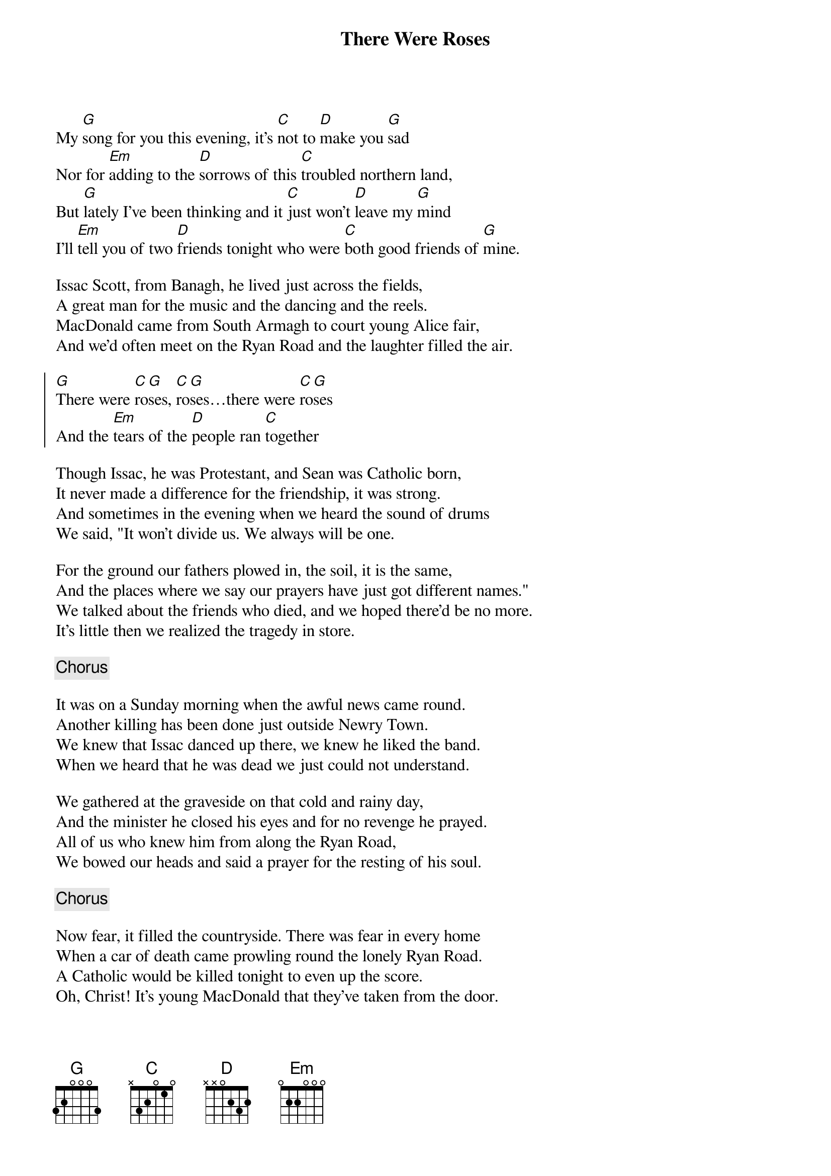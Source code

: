 {title: There Were Roses}
{subtitle: }
{key: G}

My [G]song for you this evening, it's [C]not to [D]make you [G]sad
Nor for [Em]adding to the [D]sorrows of this [C]troubled northern land,
But [G]lately I've been thinking and it [C]just won't [D]leave my [G]mind
I'll [Em]tell you of two [D]friends tonight who were [C]both good friends of [G]mine.

Issac Scott, from Banagh, he lived just across the fields,
A great man for the music and the dancing and the reels.
MacDonald came from South Armagh to court young Alice fair,
And we'd often meet on the Ryan Road and the laughter filled the air.

{soc}
[G]There were [C]ro[G]ses, [C]ro[G]ses…there were [C]ro[G]ses
And the [Em]tears of the [D]people ran [C]together
{eoc}

Though Issac, he was Protestant, and Sean was Catholic born,
It never made a difference for the friendship, it was strong.
And sometimes in the evening when we heard the sound of drums
We said, "It won't divide us. We always will be one.

For the ground our fathers plowed in, the soil, it is the same,
And the places where we say our prayers have just got different names."
We talked about the friends who died, and we hoped there'd be no more.
It's little then we realized the tragedy in store.

{chorus}

It was on a Sunday morning when the awful news came round.
Another killing has been done just outside Newry Town.
We knew that Issac danced up there, we knew he liked the band.
When we heard that he was dead we just could not understand.

We gathered at the graveside on that cold and rainy day,
And the minister he closed his eyes and for no revenge he prayed.
All of us who knew him from along the Ryan Road,
We bowed our heads and said a prayer for the resting of his soul.

{chorus}

Now fear, it filled the countryside. There was fear in every home
When a car of death came prowling round the lonely Ryan Road.
A Catholic would be killed tonight to even up the score.
Oh, Christ! It's young MacDonald that they've taken from the door.

"Issac was my friend," he cried; he begged them with his fear,
But centuries of hatred have ears that cannot hear.
An eye for an eye was all that filled their minds
And another eye for another eye till everyone is blind.

{chorus}

I don't know where the moral is or where this song should end,
But I wondered just how many wars are fought between good friends.
And those who give the orders are not the ones to die.
It's Scott and MacDonald and the likes of you and I

{chorus}

#chords-done